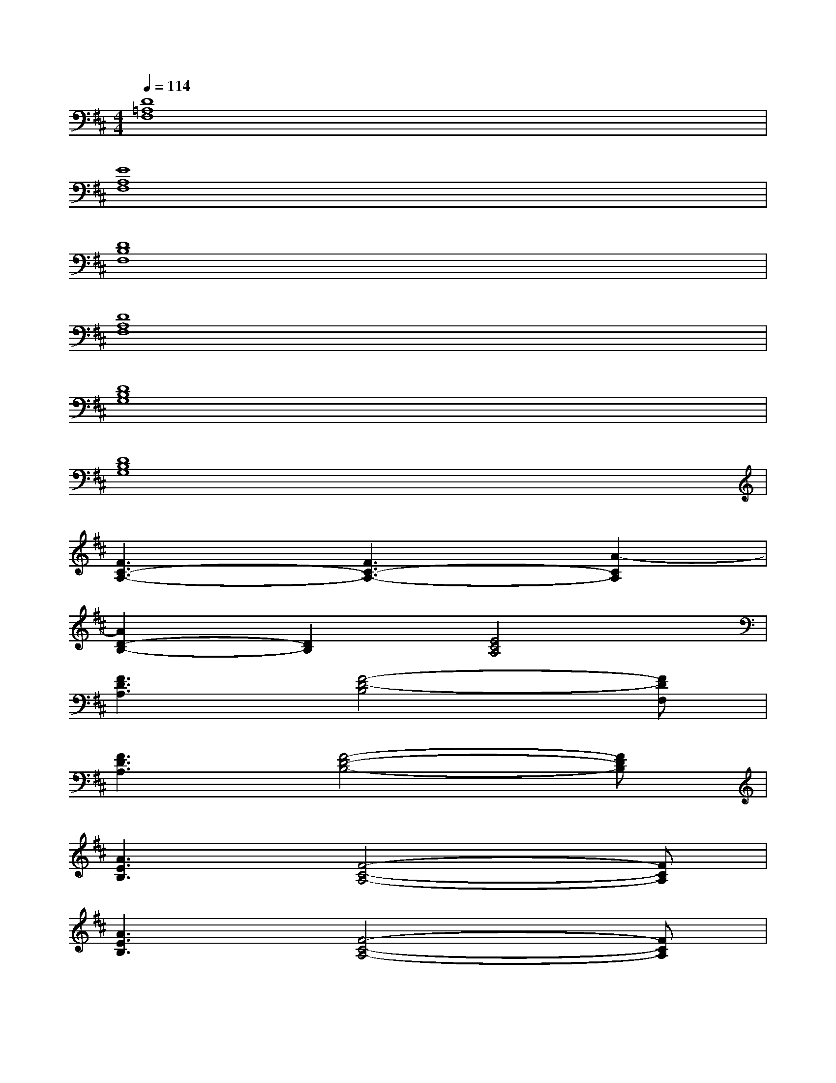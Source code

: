 X:1
T:
M:4/4
L:1/8
Q:1/4=114
K:D%2sharps
V:1
[D8=A,8F,8]|
[E8A,8F,8]|
[D8B,8F,8]|
[D8A,8F,8]|
[D8B,8G,8]|
[D8B,8G,8]|
[F3C3-A,3-][F3C3-A,3-][A2-C2A,2]|
[A2D2-B,2-][D2B,2][E4C4A,4]|
[F3D3A,3][F4-D4-B,4][FDF,]|
[F3D3A,3][F4-D4-B,4-][FDB,]|
[A3E3B,3][F4-C4-A,4-][FCA,]|
[A3E3B,3][F4-C4-A,4-][FCA,]|
[D3B,3-G,3-][E4-B,4G,4][EB,]|
[D3B,3-G,3-][E4-B,4-G,4-][EB,G,]|
[F4-B,4G,4-][FB,G,][A2D2B,2-][F-D-B,-]|
[F6-D6B,6-][F-DB,-][F/2-E/2B,/2-][F/2C/2B,/2]